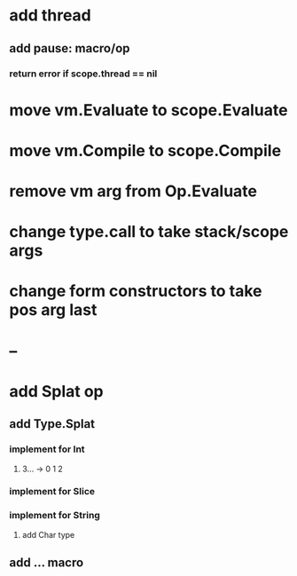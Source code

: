 * add thread
** add pause: macro/op
*** return error if scope.thread == nil
* move vm.Evaluate to scope.Evaluate
* move vm.Compile to scope.Compile
* remove vm arg from Op.Evaluate
* change type.call to take stack/scope args
* change form constructors to take pos arg last
* --
* add Splat op
** add Type.Splat
*** implement for Int
**** 3... -> 0 1 2
*** implement for Slice
*** implement for String
**** add Char type
** add ... macro
   
